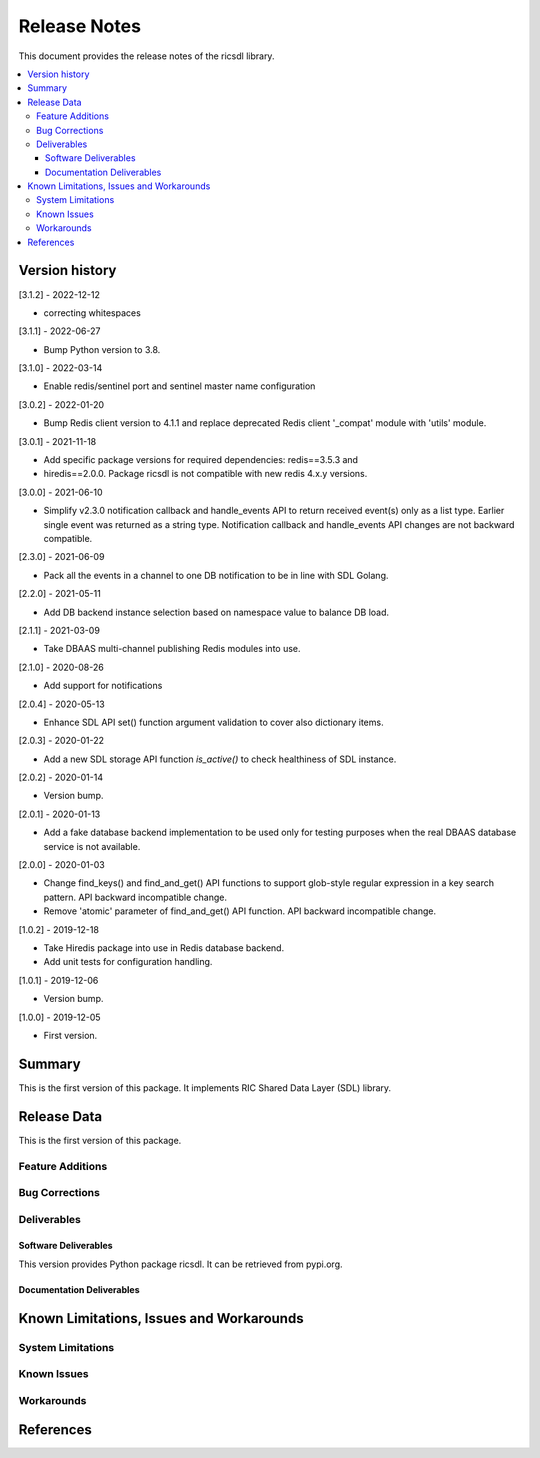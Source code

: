 ..
..  Copyright (c) 2019 AT&T Intellectual Property.
..  Copyright (c) 2019-2022 Nokia.
..
..  Licensed under the Creative Commons Attribution 4.0 International
..  Public License (the "License"); you may not use this file except
..  in compliance with the License. You may obtain a copy of the License at
..
..    https://creativecommons.org/licenses/by/4.0/
..
..  Unless required by applicable law or agreed to in writing, documentation
..  distributed under the License is distributed on an "AS IS" BASIS,
..  WITHOUT WARRANTIES OR CONDITIONS OF ANY KIND, either express or implied.
..
..  See the License for the specific language governing permissions and
..  limitations under the License.
..


Release Notes
=============


This document provides the release notes of the ricsdl library.

.. contents::
   :depth: 3
   :local:




Version history
---------------

[3.1.2] - 2022-12-12

* correcting whitespaces

[3.1.1] - 2022-06-27

* Bump Python version to 3.8.

[3.1.0] - 2022-03-14

* Enable redis/sentinel port and sentinel master name configuration

[3.0.2] - 2022-01-20

* Bump Redis client version to 4.1.1 and replace deprecated Redis client '_compat'
  module with 'utils' module.

[3.0.1] - 2021-11-18

* Add specific package versions for required dependencies: redis==3.5.3 and
* hiredis==2.0.0. Package ricsdl is not compatible with new redis 4.x.y versions.

[3.0.0] - 2021-06-10

* Simplify v2.3.0 notification callback and handle_events API to return received
  event(s) only as a list type. Earlier single event was returned as a string type.
  Notification callback and handle_events API changes are not backward compatible.

[2.3.0] - 2021-06-09

* Pack all the events in a channel to one DB notification to be in line with SDL Golang.

[2.2.0] - 2021-05-11

* Add DB backend instance selection based on namespace value to balance DB load.

[2.1.1] - 2021-03-09

* Take DBAAS multi-channel publishing Redis modules into use.

[2.1.0] - 2020-08-26

* Add support for notifications

[2.0.4] - 2020-05-13

* Enhance SDL API set() function argument validation to cover also dictionary items.

[2.0.3] - 2020-01-22

* Add a new SDL storage API function `is_active()` to check healthiness of SDL instance.

[2.0.2] - 2020-01-14

* Version bump.

[2.0.1] - 2020-01-13

* Add a fake database backend implementation to be used only for testing
  purposes when the real DBAAS database service is not available.

[2.0.0] - 2020-01-03

* Change find_keys() and find_and_get() API functions to support glob-style
  regular expression in a key search pattern. API backward incompatible change.
* Remove 'atomic' parameter of find_and_get() API function. API backward
  incompatible change.

[1.0.2] - 2019-12-18

* Take Hiredis package into use in Redis database backend.
* Add unit tests for configuration handling.

[1.0.1] - 2019-12-06

* Version bump.

[1.0.0] - 2019-12-05

* First version.




Summary
-------

This is the first version of this package.
It implements RIC Shared Data Layer (SDL) library.




Release Data
------------
This is the first version of this package.





Feature Additions
^^^^^^^^^^^^^^^^^


Bug Corrections
^^^^^^^^^^^^^^^


Deliverables
^^^^^^^^^^^^

Software Deliverables
+++++++++++++++++++++

This version provides Python package ricsdl.
It can be retrieved from pypi.org.



Documentation Deliverables
++++++++++++++++++++++++++





Known Limitations, Issues and Workarounds
-----------------------------------------

System Limitations
^^^^^^^^^^^^^^^^^^



Known Issues
^^^^^^^^^^^^

Workarounds
^^^^^^^^^^^





References
----------
